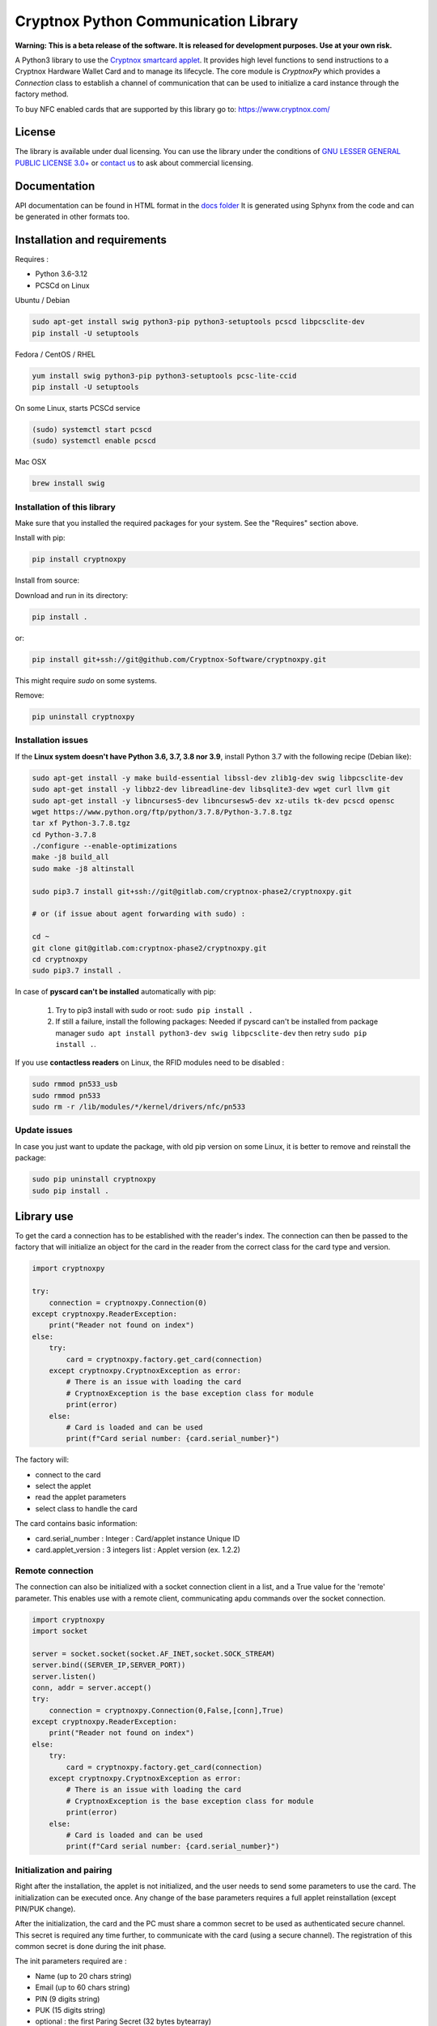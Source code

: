 =====================================
Cryptnox Python Communication Library
=====================================

.. image:: https://img.shields.io/pypi/v/cryptnoxpy
    :target: https://pypi.org/project/cryptnoxpy

.. image:: https://readthedocs.org/projects/cryptnoxpy/badge/?version=latest
    :target: https://cryptnoxpy.readthedocs.io/en/latest/?badge=latest
    :alt: Documentation Status

**Warning: This is a beta release of the software.
It is released for development purposes. 
Use at your own risk.**

A Python3 library to use the `Cryptnox smartcard applet <https://www.cryptnox.com/>`_.
It provides high level functions to send instructions to a Cryptnox Hardware Wallet Card and to manage its lifecycle. 
The core module is *CryptnoxPy* which provides a *Connection* class to 
establish a channel of communication that can be used to initialize a card instance through the 
factory method.

To buy NFC enabled cards that are supported by this library go to: 
`https://www.cryptnox.com/ <https://www.cryptnox.com/>`_

License
-------

The library is available under dual licensing. You can use the library under the 
conditions of `GNU LESSER GENERAL PUBLIC LICENSE 3.0+ <https://www.gnu.org/licenses/lgpl-3.0.en.html>`_ 
or `contact us <info@cryptnox.ch>`_ to ask about commercial licensing. 

Documentation
-------------

API documentation can be found in HTML format in the `docs folder <docs/html/index.html>`_ 
It is generated using Sphynx from the code and can be generated in other formats too.

Installation and requirements
-----------------------------

Requires :


* Python 3.6-3.12
* PCSCd on Linux

Ubuntu / Debian

.. code-block:: bash

    sudo apt-get install swig python3-pip python3-setuptools pcscd libpcsclite-dev
    pip install -U setuptools

Fedora / CentOS / RHEL

.. code-block:: bash

    yum install swig python3-pip python3-setuptools pcsc-lite-ccid
    pip install -U setuptools

On some Linux, starts PCSCd service

.. code-block:: bash

   (sudo) systemctl start pcscd
   (sudo) systemctl enable pcscd

Mac OSX

.. code-block:: bash

    brew install swig

Installation of this library
^^^^^^^^^^^^^^^^^^^^^^^^^^^^

Make sure that you installed the required packages for your system.
See the "Requires" section above.

Install with pip:

.. code-block:: bash

    pip install cryptnoxpy

Install from source:

Download and run in its directory:

.. code-block:: bash

    pip install .

or:

.. code-block:: bash

    pip install git+ssh://git@github.com/Cryptnox-Software/cryptnoxpy.git

This might require *sudo* on some systems.

Remove:

.. code-block:: bash

    pip uninstall cryptnoxpy

Installation issues
^^^^^^^^^^^^^^^^^^^

If the **Linux system doesn\'t have Python 3.6, 3.7, 3.8 nor 3.9**\ , install
Python 3.7 with the following recipe (Debian like):

.. code-block:: bash

   sudo apt-get install -y make build-essential libssl-dev zlib1g-dev swig libpcsclite-dev
   sudo apt-get install -y libbz2-dev libreadline-dev libsqlite3-dev wget curl llvm git
   sudo apt-get install -y libncurses5-dev libncursesw5-dev xz-utils tk-dev pcscd opensc
   wget https://www.python.org/ftp/python/3.7.8/Python-3.7.8.tgz
   tar xf Python-3.7.8.tgz
   cd Python-3.7.8
   ./configure --enable-optimizations
   make -j8 build_all
   sudo make -j8 altinstall

   sudo pip3.7 install git+ssh://git@gitlab.com/cryptnox-phase2/cryptnoxpy.git

   # or (if issue about agent forwarding with sudo) :

   cd ~
   git clone git@gitlab.com:cryptnox-phase2/cryptnoxpy.git
   cd cryptnoxpy
   sudo pip3.7 install .

In case of **pyscard can\'t be installed** automatically with pip:

 1. Try to pip3 install with sudo or root: ``sudo pip install .``
 2. If still a failure, install the following packages: Needed if pyscard can\'t be installed from package manager ``sudo apt install python3-dev swig libpcsclite-dev`` then retry ``sudo pip install .``.

If you use **contactless readers** on Linux, the RFID modules need to be disabled :

.. code-block:: bash

   sudo rmmod pn533_usb
   sudo rmmod pn533
   sudo rm -r /lib/modules/*/kernel/drivers/nfc/pn533

Update issues
^^^^^^^^^^^^^

In case you just want to update the package, with old pip version on some Linux, it is better to remove and reinstall the package:

.. code-block:: bash

  sudo pip uninstall cryptnoxpy
  sudo pip install .

Library use
------------------------------------

To get the card a connection has to be established with the reader's index. The connection can
then be passed to the factory that will initialize an object for the card in the reader from the
correct class for the card type and version.

.. code-block:: python

   import cryptnoxpy

   try:
       connection = cryptnoxpy.Connection(0)
   except cryptnoxpy.ReaderException:
       print("Reader not found on index")
   else:
       try:
           card = cryptnoxpy.factory.get_card(connection)
       except cryptnoxpy.CryptnoxException as error:
           # There is an issue with loading the card
           # CryptnoxException is the base exception class for module
           print(error)
       else:
           # Card is loaded and can be used
           print(f"Card serial number: {card.serial_number}")

The factory will:

* connect to the card
* select the applet
* read the applet parameters
* select class to handle the card

The card contains basic information:

* card.serial_number : Integer : Card/applet instance Unique ID
* card.applet_version : 3 integers list : Applet version (ex. 1.2.2)

Remote connection
^^^^^^^^^^^^^^^^^
The connection can also be initialized with a socket connection client in a list, and a True value for the 'remote' parameter.
This enables use with a remote client, communicating apdu commands over the socket connection.

.. code-block:: python

   import cryptnoxpy
   import socket

   server = socket.socket(socket.AF_INET,socket.SOCK_STREAM)
   server.bind((SERVER_IP,SERVER_PORT))
   server.listen()
   conn, addr = server.accept()
   try:
       connection = cryptnoxpy.Connection(0,False,[conn],True)
   except cryptnoxpy.ReaderException:
       print("Reader not found on index")
   else:
       try:
           card = cryptnoxpy.factory.get_card(connection)
       except cryptnoxpy.CryptnoxException as error:
           # There is an issue with loading the card
           # CryptnoxException is the base exception class for module
           print(error)
       else:
           # Card is loaded and can be used
           print(f"Card serial number: {card.serial_number}")

Initialization and pairing
^^^^^^^^^^^^^^^^^^^^^^^^^^

Right after the installation, the applet is not initialized, and the user needs
to send some parameters to use the card. The initialization can be executed once.
Any change of the base parameters requires a full applet reinstallation
(except PIN/PUK change).

After the initialization, the card and the PC must share a common secret to be
used as authenticated secure channel. This secret is required any time further,
to communicate with the card (using a secure channel). The registration of this
common secret is done during the init phase.

The init parameters required are :


* Name  (up to 20 chars string)
* Email (up to 60 chars string)
* PIN (9 digits string)
* PUK (15 digits string)
* optional : the first Paring Secret (32 bytes bytearray)

.. code-block:: python

    pairing_key = card.init(name, email, pin, puk, pairing_secret)

The returned data is the first PairingKey (32 bytes byte-array) and its index (0) :
``0x00 + ParingKeySlot0``

During the initialization phase, until the user public key for authentication
registration is allowed, the set_pairing_key command is also allowed.
Then set_pairing_key needs the applet to have the signature unlocked.

After getting the pairing_key, the user needs to store it in a safe place.
In the case the client would communicate with several cards, the user needs to
associate the pairing_key with the instance serial number of the card, so that the user
client can keep track of multiple cards, and use the right one with the right
card. The pairing_key must be saved in a file to reconnect the next time to this
card. It should be saved with the serial number of card in order to associate this card with this
key.

A common hardcoded PairingKey can be used.

After this init phase, the secure channel must be used with all communications
with the card. A secure channel is an encrypted and 2-ways authenticated link
layer with the card using standards APDU messages. Many applet commands require
a secure channel.

PIN
^^^

The PIN chosen during the initialization needs to be provided after each card
reset, and a secure channel is opened.

To test a PIN string, simply use:

.. code-block:: python

    card.verify_pin(pin)

Seed administration
^^^^^^^^^^^^^^^^^^^

The applet manages a 256 bits master secret called the "seed". This is the BIP32
Master Seed, and can be externally computed from a mnemonic to a binary seed
using BIP39. The key pairs used for ECDSA are then computationally derived from
this seed using BIP32 derivation scheme.

Seed generation
~~~~~~~~~~~~~~~

The seed can be generated in the card using the random number generator in the
java chip system (AIS 20 class DRG.3). Doing this way, the seed secret never
escapes the card protection.

The method to generate a new seed key is:

.. code-block:: python

    card.generate_seed(pin)

The card can also randomly generate BIP39 mnemonics words list. But in this
case, the query answer is only output and not used internally by the card.
It is administrator responsibility to get a mnemonic using the GENERATE MNEMONIC
command and then eventually compute the corresponding seed, which can be
uploaded in the card using RECOVER KEY command.
We don't recommend doing so, this is very insecure, as the seed is exposed in
clear and full in the user's system.

Recovery
~~~~~~~~

The Cryptnox applet can load binary seed.

The seed is loaded in the card using this method:

.. code-block:: python

    card.load_seed(seed, pin)

Seed is 32 bytes.

Once this seed is loaded in the card using the load_seed method, this card now
behaves like were (or the one) it was backup. Be aware that key derivation
paths are not backup, and must be identical to retrieve the same key pairs.
See derivation and key system just below for more details.

For more details about the recovery, see load_seed operation in the API documentation.

Derivation and keys system
^^^^^^^^^^^^^^^^^^^^^^^^^^

The card applet is fully compliant with
`BIP32 <https://github.com/bitcoin/bips/blob/master/bip-0032.mediawiki>`_,
except the maximum depth of derivation from the master key is 8 levels.
It can be turned on for the card to return extended public keys for use in applications
requiring it.

The card stores the present key pair (and its parent), used for signature.
This can be changed using the derive method, and also during a signature
command, giving a relative path (from the present key pair), or in an absolute path
(from the master key pair). See derive method in the API documentation.

Any derivation aborts any opened signing sessions and resets the authentications
for signature. The generated key is used for all subsequent sign sessions.

The ability to start derivation from the parent keys allows to more efficiently
switch between children of the same key. Note however that only the immediate
parent of the current key is cached so one cannot use this to go back in the
keys hierarchy.

For ease of use, the user can derive from the root master node key pair
(absolute path) at each card startup, or even before each signature.
This takes a couple of seconds. So this is better to store intermediate public
keys hash and check the status to observe the current key pair in use.
This off-card complex key management is not needed if the signatures volume
is below one thousand per day.

See derive and sign methods in the API documentation.

EC Signature
^^^^^^^^^^^^

The derivation of the key pair node can be also possible using the signature
command (relative or absolute).

The card applet can sign any 256 bits hash provided, using ECDSA with 256k1 EC
parameters. Most of the blockchain system used SHA2-256 to hash the message,
but this card applet is agnostic from this point, since the signature is performed on
a hash provided by the user. Note that this hash needs to be confirmed by the
users beforehand, when they provide their EC384 signature of this hash.

The code to sign with the EC current key node is:

.. code-block:: python

    signature = card.sign(data_hash, cryptnoxpy.Derivation.CURRENT_KEY)

data_hash is a byte-array containing the EC hash to sign using ECDSA ecp256k1:

The signature a byte array, encoded as an ASN1 DER sequence of two INTEGER values, r and s.

See the sign method in the API documentation for more information.
